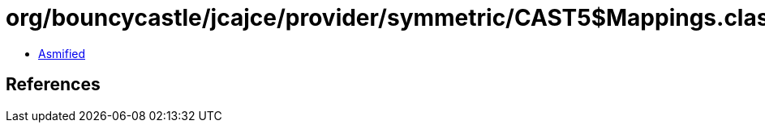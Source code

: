 = org/bouncycastle/jcajce/provider/symmetric/CAST5$Mappings.class

 - link:CAST5$Mappings-asmified.java[Asmified]

== References

